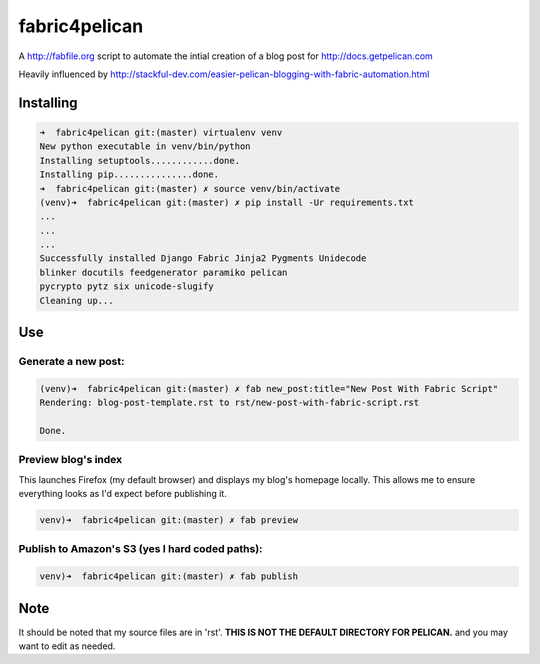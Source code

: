 fabric4pelican
==============

A http://fabfile.org script to automate the intial creation of a blog post for http://docs.getpelican.com

Heavily influenced by
http://stackful-dev.com/easier-pelican-blogging-with-fabric-automation.html

Installing
----------

.. code:: bash

    ➜  fabric4pelican git:(master) virtualenv venv
    New python executable in venv/bin/python
    Installing setuptools............done.
    Installing pip...............done.
    ➜  fabric4pelican git:(master) ✗ source venv/bin/activate
    (venv)➜  fabric4pelican git:(master) ✗ pip install -Ur requirements.txt
    ...
    ...
    ...
    Successfully installed Django Fabric Jinja2 Pygments Unidecode
    blinker docutils feedgenerator paramiko pelican
    pycrypto pytz six unicode-slugify
    Cleaning up...


Use
---

Generate a new post:
++++++++++++++++++++

.. code:: bash

    (venv)➜  fabric4pelican git:(master) ✗ fab new_post:title="New Post With Fabric Script"
    Rendering: blog-post-template.rst to rst/new-post-with-fabric-script.rst

    Done.

Preview blog's index
++++++++++++++++++++

This launches Firefox (my default browser) and displays my blog's homepage locally.
This allows me to ensure everything looks as I'd expect before publishing it.

.. code:: bash

    venv)➜  fabric4pelican git:(master) ✗ fab preview


Publish to Amazon's S3 (yes I hard coded paths):
++++++++++++++++++++++++++++++++++++++++++++++++

.. code:: bash

    venv)➜  fabric4pelican git:(master) ✗ fab publish



Note
----

It should be noted that my source files are in 'rst'. **THIS IS NOT THE
DEFAULT DIRECTORY FOR PELICAN.** and you may want to edit as needed.

